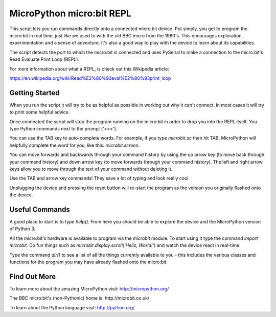 MicroPython micro:bit REPL
==========================

This script lets you run commands directly onto a connected micro:bit device.
Put simply, you get to program the micro:bit in real time, just like we used
to with the old BBC micro from the 1980's. This encourages exploration,
experimentation and a sense of adventure. It's also a good way to play with
the device to learn about its capabilities.

The script detects the port to which the micro:bit is connected and uses
PySerial to make a connection to the micro:bit's Read Evaluate Print Loop
(REPL).

For more information about what a REPL, is check out this Wikipedia article:

https://en.wikipedia.org/wiki/Read%E2%80%93eval%E2%80%93print_loop

Getting Started
---------------

When you run the script it will try to be as helpful as possible in working out
why it can't connect. In most cases it will try to print some helpful advice.

Once connected the script will stop the program running on the micro:bit in
order to drop you into the REPL itself. You type Python commands next to the
prompt ('>>>').

You can use the TAB key to auto-complete words. For example, if you
type `microbit.sc` then hit TAB, MicroPython will helpfully complete the
word for you, like this: `microbit.screen`.

You can move forwards and backwards through your command history by using the
up arrow key (to move back through your command history) and down arrow key
(to move forwards through your command history). The left and right arrow
keys allow you to move through the text of your command without deleting it.

Use the TAB and arrow key commands! They save a lot of typing and look really
cool.

Unplugging the device and pressing the reset button will re-start the program
as the version you originally flashed onto the device.

Useful Commands
---------------

A good place to start is to type `help()`. From here you should be able
to explore the device and the MicroPython version of Python 3.

All the micro:bit's hardware is available to program via the `microbit`
module. To start using it type the command `import microbit`. Do fun things
such as `microbit.display.scroll('Hello, World!')` and watch the device react
in real-time.

Type the command `dir()` to see a list of all the things currently
available to you - this includes the various classes and functions for the
program you may have already flashed onto the micro:bit.

Find Out More
-------------

To learn more about the amazing MicroPython visit: http://micropython.org/

The BBC micro:bit's (non-Pythonic) home is: http://microbit.co.uk/

To learn about the Python language visit: http://python.org/
